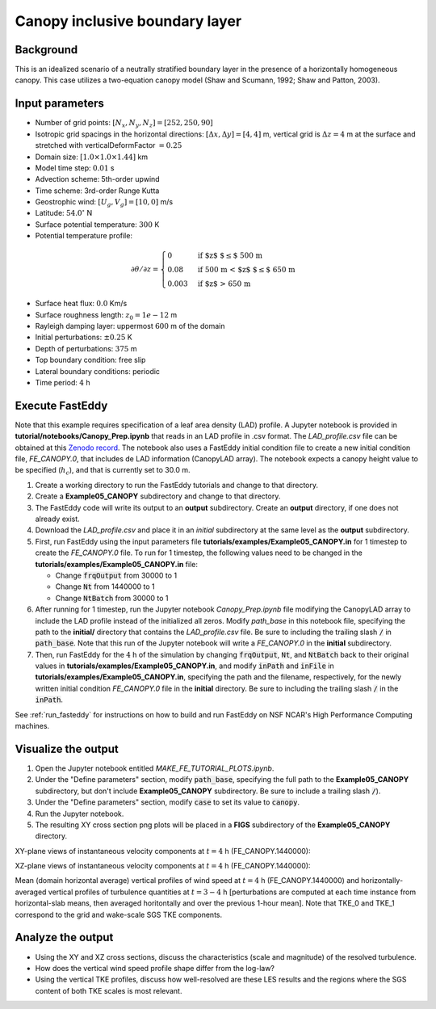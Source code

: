 =================================================
Canopy inclusive boundary layer
=================================================

Background
----------

This is an idealized scenario of a neutrally stratified boundary layer in the presence of a horizontally homogeneous canopy. This case utilizes a two-equation canopy model (Shaw and Scumann, 1992; Shaw and Patton, 2003).

Input parameters
----------------

* Number of grid points: :math:`[N_x,N_y,N_z]=[252,250,90]`
* Isotropic grid spacings in the horizontal directions: :math:`[\Delta x,\Delta y]=[4,4]` m, vertical grid is :math:`\Delta z=4` m at the surface and stretched with verticalDeformFactor :math:`=0.25`
* Domain size: :math:`[1.0 \times 1.0 \times 1.44]` km
* Model time step: :math:`0.01` s
* Advection scheme: 5th-order upwind
* Time scheme: 3rd-order Runge Kutta
* Geostrophic wind: :math:`[U_g,V_g]=[10,0]` m/s
* Latitude: :math:`54.0^{\circ}` N
* Surface potential temperature: :math:`300` K
* Potential temperature profile:

.. math::
  \partial{\theta}/\partial z =
    \begin{cases}
      0 & \text{if $z$ $\le$ 500 m}\\
      0.08 & \text{if 500 m < $z$ $\le$ 650 m}\\
      0.003 & \text{if $z$ > 650 m}
    \end{cases} 

* Surface heat flux:  :math:`0.0` Km/s
* Surface roughness length: :math:`z_0=1e-12` m
* Rayleigh damping layer: uppermost :math:`600` m of the domain
* Initial perturbations: :math:`\pm 0.25` K 
* Depth of perturbations: :math:`375` m
* Top boundary condition: free slip
* Lateral boundary conditions: periodic
* Time period: :math:`4` h

Execute FastEddy
----------------

Note that this example requires specification of a leaf area density (LAD) profile. A Jupyter notebook is provided in **tutorial/notebooks/Canopy_Prep.ipynb** that reads in an LAD profile in .csv format. The *LAD_profile.csv* file can be obtained at this `Zenodo record <https://zenodo.org/records/12610511>`_. The notebook also uses a FastEddy initial condition file to create a new initial condition file, *FE_CANOPY.0*, that includes de LAD information (CanopyLAD array). The notebook expects a canopy height value to be specified (:math:`h_c`), and that is currently set to 30.0 m. 

1. Create a working directory to run the FastEddy tutorials and change to that directory.
2. Create a **Example05_CANOPY** subdirectory and change to that directory.
3. The FastEddy code will write its output to an **output** subdirectory. Create an **output** directory, if one does not already exist.   
4. Download the *LAD_profile.csv* and place it in an *initial* subdirectory at the same level as the **output** subdirectory.
5. First, run FastEddy using the input parameters file **tutorials/examples/Example05_CANOPY.in** for 1 timestep to create the *FE_CANOPY.0* file.  To run for 1 timestep, the following values need to be changed in the **tutorials/examples/Example05_CANOPY.in** file:

   * Change :code:`frqOutput` from 30000 to 1
   * Change :code:`Nt` from 1440000 to 1
   * Change :code:`NtBatch` from 30000 to 1

6. After running for 1 timestep, run the Jupyter notebook *Canopy_Prep.ipynb* file modifying the CanopyLAD array to include the LAD profile instead of the initialized all zeros. Modify `path_base` in this notebook file, specifying the path to the **initial/** directory that contains the *LAD_profile.csv* file. Be sure to including the trailing slash :code:`/` in :code:`path_base`. Note that this run of the Jupyter notebook will write a *FE_CANOPY.0* in the **initial** subdirectory.
7. Then, run FastEddy for the :math:`4` h of the simulation by changing :code:`frqOutput`, :code:`Nt`, and :code:`NtBatch` back to their original values in **tutorials/examples/Example05_CANOPY.in**, and modify :code:`inPath` and :code:`inFile` in **tutorials/examples/Example05_CANOPY.in**, specifying the path and the filename, respectively, for the newly written initial condition *FE_CANOPY.0* file in the **initial** directory. Be sure to including the	trailing slash :code:`/` in the :code:`inPath`.

See :ref:`run_fasteddy` for instructions on how to build and run FastEddy on NSF NCAR's High Performance Computing machines.

Visualize the output
--------------------

1. Open the Jupyter notebook entitled *MAKE_FE_TUTORIAL_PLOTS.ipynb*.
2. Under the "Define parameters" section, modify :code:`path_base`, specifying the full path to the **Example05_CANOPY** subdirectory, but don't include **Example05_CANOPY** subdirectory. Be sure to include a trailing slash :code:`/`).
3. Under the "Define parameters" section, modify :code:`case` to set its value to :code:`canopy`.
4. Run the Jupyter notebook.
5. The resulting XY cross section png plots will be placed in a **FIGS** subdirectory of the **Example05_CANOPY** directory.



XY-plane views of instantaneous velocity components at :math:`t=4` h (FE_CANOPY.1440000):

.. image:: ../images/UVWTHETA-XY-canopy.png
  :width: 1200
  :alt: Alternative text
  
XZ-plane views of instantaneous velocity components at :math:`t=4` h (FE_CANOPY.1440000):

.. image:: ../images/UVWTHETA-XZ-canopy.png
  :width: 600
  :alt: Alternative text
  
Mean (domain horizontal average) vertical profiles of wind speed at :math:`t=4` h (FE_CANOPY.1440000) and horizontally-averaged vertical profiles of turbulence quantities at :math:`t=3-4` h [perturbations are computed at each time instance from horizontal-slab means, then averaged horitontally and over the previous 1-hour mean]. Note that TKE_0 and TKE_1 correspond to the grid and wake-scale SGS TKE components.

.. image:: ../images/TURB-PROF-canopy.png
  :width: 600
  :alt: Alternative text 

Analyze the output
------------------

* Using the XY and XZ cross sections, discuss the characteristics (scale and magnitude) of the resolved turbulence.
* How does the vertical wind speed profile shape differ from the log-law?
* Using the vertical TKE profiles, discuss how well-resolved are these LES results and the regions where the SGS content of both TKE scales is most relevant.

